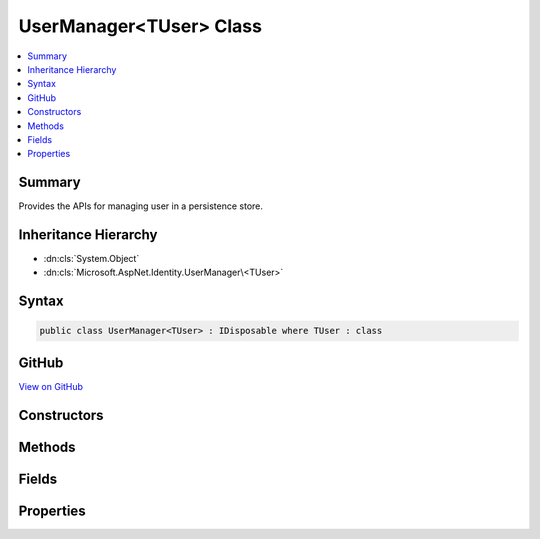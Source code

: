 

UserManager<TUser> Class
========================



.. contents:: 
   :local:



Summary
-------

Provides the APIs for managing user in a persistence store.





Inheritance Hierarchy
---------------------


* :dn:cls:`System.Object`
* :dn:cls:`Microsoft.AspNet.Identity.UserManager\<TUser>`








Syntax
------

.. code-block:: csharp

   public class UserManager<TUser> : IDisposable where TUser : class





GitHub
------

`View on GitHub <https://github.com/aspnet/apidocs/blob/master/aspnet/identity/src/Microsoft.AspNet.Identity/UserManager.cs>`_





.. dn:class:: Microsoft.AspNet.Identity.UserManager<TUser>

Constructors
------------

.. dn:class:: Microsoft.AspNet.Identity.UserManager<TUser>
    :noindex:
    :hidden:

    
    .. dn:constructor:: Microsoft.AspNet.Identity.UserManager<TUser>.UserManager(Microsoft.AspNet.Identity.IUserStore<TUser>, Microsoft.Extensions.OptionsModel.IOptions<Microsoft.AspNet.Identity.IdentityOptions>, Microsoft.AspNet.Identity.IPasswordHasher<TUser>, System.Collections.Generic.IEnumerable<Microsoft.AspNet.Identity.IUserValidator<TUser>>, System.Collections.Generic.IEnumerable<Microsoft.AspNet.Identity.IPasswordValidator<TUser>>, Microsoft.AspNet.Identity.ILookupNormalizer, Microsoft.AspNet.Identity.IdentityErrorDescriber, System.IServiceProvider, Microsoft.Extensions.Logging.ILogger<Microsoft.AspNet.Identity.UserManager<TUser>>, Microsoft.AspNet.Http.IHttpContextAccessor)
    
        
    
        Constructs a new instance of :any:`Microsoft.AspNet.Identity.UserManager\`1`\.
    
        
        
        
        :param store: The persistence store the manager will operate over.
        
        :type store: Microsoft.AspNet.Identity.IUserStore{{TUser}}
        
        
        :param optionsAccessor: The accessor used to access the .
        
        :type optionsAccessor: Microsoft.Extensions.OptionsModel.IOptions{Microsoft.AspNet.Identity.IdentityOptions}
        
        
        :param passwordHasher: The password hashing implementation to use when saving passwords.
        
        :type passwordHasher: Microsoft.AspNet.Identity.IPasswordHasher{{TUser}}
        
        
        :param userValidators: A collection of  to validate users against.
        
        :type userValidators: System.Collections.Generic.IEnumerable{Microsoft.AspNet.Identity.IUserValidator{{TUser}}}
        
        
        :param passwordValidators: A collection of  to validate passwords against.
        
        :type passwordValidators: System.Collections.Generic.IEnumerable{Microsoft.AspNet.Identity.IPasswordValidator{{TUser}}}
        
        
        :param keyNormalizer: The  to use when generating index keys for users.
        
        :type keyNormalizer: Microsoft.AspNet.Identity.ILookupNormalizer
        
        
        :param errors: The  used to provider error messages.
        
        :type errors: Microsoft.AspNet.Identity.IdentityErrorDescriber
        
        
        :type services: System.IServiceProvider
        
        
        :param logger: The logger used to log messages, warnings and errors.
        
        :type logger: Microsoft.Extensions.Logging.ILogger{Microsoft.AspNet.Identity.UserManager`1}
        
        
        :param contextAccessor: The accessor used to access the .
        
        :type contextAccessor: Microsoft.AspNet.Http.IHttpContextAccessor
    
        
        .. code-block:: csharp
    
           public UserManager(IUserStore<TUser> store, IOptions<IdentityOptions> optionsAccessor, IPasswordHasher<TUser> passwordHasher, IEnumerable<IUserValidator<TUser>> userValidators, IEnumerable<IPasswordValidator<TUser>> passwordValidators, ILookupNormalizer keyNormalizer, IdentityErrorDescriber errors, IServiceProvider services, ILogger<UserManager<TUser>> logger, IHttpContextAccessor contextAccessor)
    

Methods
-------

.. dn:class:: Microsoft.AspNet.Identity.UserManager<TUser>
    :noindex:
    :hidden:

    
    .. dn:method:: Microsoft.AspNet.Identity.UserManager<TUser>.AccessFailedAsync(TUser)
    
        
    
        Increments the access failed count for the user as an asynchronous operation.
        If the failed access account is greater than or equal to the configured maximum number of attempts,
        the user will be locked out for the configured lockout time span.
    
        
        
        
        :param user: The user whose failed access count to increment.
        
        :type user: {TUser}
        :rtype: System.Threading.Tasks.Task{Microsoft.AspNet.Identity.IdentityResult}
        :return: The <see cref="T:System.Threading.Tasks.Task" /> that represents the asynchronous operation, containing the <see cref="T:Microsoft.AspNet.Identity.IdentityResult" /> of the operation.
    
        
        .. code-block:: csharp
    
           public virtual Task<IdentityResult> AccessFailedAsync(TUser user)
    
    .. dn:method:: Microsoft.AspNet.Identity.UserManager<TUser>.AddClaimAsync(TUser, System.Security.Claims.Claim)
    
        
    
        Adds the specified ``claim`` to the ``user``.
    
        
        
        
        :param user: The user to add the claim to.
        
        :type user: {TUser}
        
        
        :param claim: The claim to add.
        
        :type claim: System.Security.Claims.Claim
        :rtype: System.Threading.Tasks.Task{Microsoft.AspNet.Identity.IdentityResult}
        :return: The <see cref="T:System.Threading.Tasks.Task" /> that represents the asynchronous operation, containing the <see cref="T:Microsoft.AspNet.Identity.IdentityResult" />
            of the operation.
    
        
        .. code-block:: csharp
    
           public virtual Task<IdentityResult> AddClaimAsync(TUser user, Claim claim)
    
    .. dn:method:: Microsoft.AspNet.Identity.UserManager<TUser>.AddClaimsAsync(TUser, System.Collections.Generic.IEnumerable<System.Security.Claims.Claim>)
    
        
    
        Adds the specified ``claims`` to the ``user``.
    
        
        
        
        :param user: The user to add the claim to.
        
        :type user: {TUser}
        
        
        :param claims: The claims to add.
        
        :type claims: System.Collections.Generic.IEnumerable{System.Security.Claims.Claim}
        :rtype: System.Threading.Tasks.Task{Microsoft.AspNet.Identity.IdentityResult}
        :return: The <see cref="T:System.Threading.Tasks.Task" /> that represents the asynchronous operation, containing the <see cref="T:Microsoft.AspNet.Identity.IdentityResult" />
            of the operation.
    
        
        .. code-block:: csharp
    
           public virtual Task<IdentityResult> AddClaimsAsync(TUser user, IEnumerable<Claim> claims)
    
    .. dn:method:: Microsoft.AspNet.Identity.UserManager<TUser>.AddLoginAsync(TUser, Microsoft.AspNet.Identity.UserLoginInfo)
    
        
    
        Adds an external :any:`Microsoft.AspNet.Identity.UserLoginInfo` to the specified ``user``.
    
        
        
        
        :param user: The user to add the login to.
        
        :type user: {TUser}
        
        
        :param login: The external  to add to the specified .
        
        :type login: Microsoft.AspNet.Identity.UserLoginInfo
        :rtype: System.Threading.Tasks.Task{Microsoft.AspNet.Identity.IdentityResult}
        :return: The <see cref="T:System.Threading.Tasks.Task" /> that represents the asynchronous operation, containing the <see cref="T:Microsoft.AspNet.Identity.IdentityResult" />
            of the operation.
    
        
        .. code-block:: csharp
    
           public virtual Task<IdentityResult> AddLoginAsync(TUser user, UserLoginInfo login)
    
    .. dn:method:: Microsoft.AspNet.Identity.UserManager<TUser>.AddPasswordAsync(TUser, System.String)
    
        
    
        Adds the ``password`` to the specified ``user`` only if the user
        does not already have a password.
    
        
        
        
        :param user: The user whose password should be set.
        
        :type user: {TUser}
        
        
        :param password: The password to set.
        
        :type password: System.String
        :rtype: System.Threading.Tasks.Task{Microsoft.AspNet.Identity.IdentityResult}
        :return: The <see cref="T:System.Threading.Tasks.Task" /> that represents the asynchronous operation, containing the <see cref="T:Microsoft.AspNet.Identity.IdentityResult" />
            of the operation.
    
        
        .. code-block:: csharp
    
           public virtual Task<IdentityResult> AddPasswordAsync(TUser user, string password)
    
    .. dn:method:: Microsoft.AspNet.Identity.UserManager<TUser>.AddToRoleAsync(TUser, System.String)
    
        
    
        Add the specified ``user`` to the named role.
    
        
        
        
        :param user: The user to add to the named role.
        
        :type user: {TUser}
        
        
        :type role: System.String
        :rtype: System.Threading.Tasks.Task{Microsoft.AspNet.Identity.IdentityResult}
        :return: The <see cref="T:System.Threading.Tasks.Task" /> that represents the asynchronous operation, containing the <see cref="T:Microsoft.AspNet.Identity.IdentityResult" />
            of the operation.
    
        
        .. code-block:: csharp
    
           public virtual Task<IdentityResult> AddToRoleAsync(TUser user, string role)
    
    .. dn:method:: Microsoft.AspNet.Identity.UserManager<TUser>.AddToRolesAsync(TUser, System.Collections.Generic.IEnumerable<System.String>)
    
        
    
        Add the specified ``user`` to the named roles.
    
        
        
        
        :param user: The user to add to the named roles.
        
        :type user: {TUser}
        
        
        :type roles: System.Collections.Generic.IEnumerable{System.String}
        :rtype: System.Threading.Tasks.Task{Microsoft.AspNet.Identity.IdentityResult}
        :return: The <see cref="T:System.Threading.Tasks.Task" /> that represents the asynchronous operation, containing the <see cref="T:Microsoft.AspNet.Identity.IdentityResult" />
            of the operation.
    
        
        .. code-block:: csharp
    
           public virtual Task<IdentityResult> AddToRolesAsync(TUser user, IEnumerable<string> roles)
    
    .. dn:method:: Microsoft.AspNet.Identity.UserManager<TUser>.ChangeEmailAsync(TUser, System.String, System.String)
    
        
    
        Updates a users emails if the specified email change ``token`` is valid for the user.
    
        
        
        
        :param user: The user whose email should be updated.
        
        :type user: {TUser}
        
        
        :param newEmail: The new email address.
        
        :type newEmail: System.String
        
        
        :param token: The change email token to be verified.
        
        :type token: System.String
        :rtype: System.Threading.Tasks.Task{Microsoft.AspNet.Identity.IdentityResult}
        :return: The <see cref="T:System.Threading.Tasks.Task" /> that represents the asynchronous operation, containing the <see cref="T:Microsoft.AspNet.Identity.IdentityResult" />
            of the operation.
    
        
        .. code-block:: csharp
    
           public virtual Task<IdentityResult> ChangeEmailAsync(TUser user, string newEmail, string token)
    
    .. dn:method:: Microsoft.AspNet.Identity.UserManager<TUser>.ChangePasswordAsync(TUser, System.String, System.String)
    
        
    
        Changes a user's password after confirming the specified ``currentPassword`` is correct,
        as an asynchronous operation.
    
        
        
        
        :param user: The user whose password should be set.
        
        :type user: {TUser}
        
        
        :param currentPassword: The current password to validate before changing.
        
        :type currentPassword: System.String
        
        
        :param newPassword: The new password to set for the specified .
        
        :type newPassword: System.String
        :rtype: System.Threading.Tasks.Task{Microsoft.AspNet.Identity.IdentityResult}
        :return: The <see cref="T:System.Threading.Tasks.Task" /> that represents the asynchronous operation, containing the <see cref="T:Microsoft.AspNet.Identity.IdentityResult" />
            of the operation.
    
        
        .. code-block:: csharp
    
           public virtual Task<IdentityResult> ChangePasswordAsync(TUser user, string currentPassword, string newPassword)
    
    .. dn:method:: Microsoft.AspNet.Identity.UserManager<TUser>.ChangePhoneNumberAsync(TUser, System.String, System.String)
    
        
    
        Sets the phone number for the specified ``user`` if the specified
        change ``token`` is valid.
    
        
        
        
        :param user: The user whose phone number to set.
        
        :type user: {TUser}
        
        
        :param phoneNumber: The phone number to set.
        
        :type phoneNumber: System.String
        
        
        :param token: The phone number confirmation token to validate.
        
        :type token: System.String
        :rtype: System.Threading.Tasks.Task{Microsoft.AspNet.Identity.IdentityResult}
        :return: The <see cref="T:System.Threading.Tasks.Task" /> that represents the asynchronous operation, containing the <see cref="T:Microsoft.AspNet.Identity.IdentityResult" />
            of the operation.
    
        
        .. code-block:: csharp
    
           public virtual Task<IdentityResult> ChangePhoneNumberAsync(TUser user, string phoneNumber, string token)
    
    .. dn:method:: Microsoft.AspNet.Identity.UserManager<TUser>.CheckPasswordAsync(TUser, System.String)
    
        
    
        Returns a flag indicating whether the given ``password`` is valid for the
        specified ``user``.
    
        
        
        
        :param user: The user whose password should be validated.
        
        :type user: {TUser}
        
        
        :param password: The password to validate
        
        :type password: System.String
        :rtype: System.Threading.Tasks.Task{System.Boolean}
        :return: The <see cref="T:System.Threading.Tasks.Task" /> that represents the asynchronous operation, containing true if
            the specified <paramref name="password" /> matches the one store for the <paramref name="user" />,
            otherwise false.
    
        
        .. code-block:: csharp
    
           public virtual Task<bool> CheckPasswordAsync(TUser user, string password)
    
    .. dn:method:: Microsoft.AspNet.Identity.UserManager<TUser>.ConfirmEmailAsync(TUser, System.String)
    
        
    
        Validates that an email confirmation token matches the specified ``user``.
    
        
        
        
        :param user: The user to validate the token against.
        
        :type user: {TUser}
        
        
        :param token: The email confirmation token to validate.
        
        :type token: System.String
        :rtype: System.Threading.Tasks.Task{Microsoft.AspNet.Identity.IdentityResult}
        :return: The <see cref="T:System.Threading.Tasks.Task" /> that represents the asynchronous operation, containing the <see cref="T:Microsoft.AspNet.Identity.IdentityResult" />
            of the operation.
    
        
        .. code-block:: csharp
    
           public virtual Task<IdentityResult> ConfirmEmailAsync(TUser user, string token)
    
    .. dn:method:: Microsoft.AspNet.Identity.UserManager<TUser>.CreateAsync(TUser)
    
        
    
        Creates the specified ``user`` in the backing store with no password,
        as an asynchronous operation.
    
        
        
        
        :param user: The user to create.
        
        :type user: {TUser}
        :rtype: System.Threading.Tasks.Task{Microsoft.AspNet.Identity.IdentityResult}
        :return: The <see cref="T:System.Threading.Tasks.Task" /> that represents the asynchronous operation, containing the <see cref="T:Microsoft.AspNet.Identity.IdentityResult" />
            of the operation.
    
        
        .. code-block:: csharp
    
           public virtual Task<IdentityResult> CreateAsync(TUser user)
    
    .. dn:method:: Microsoft.AspNet.Identity.UserManager<TUser>.CreateAsync(TUser, System.String)
    
        
    
        Creates the specified ``user`` in the backing store with given password,
        as an asynchronous operation.
    
        
        
        
        :param user: The user to create.
        
        :type user: {TUser}
        
        
        :param password: The password for the user to hash and store.
        
        :type password: System.String
        :rtype: System.Threading.Tasks.Task{Microsoft.AspNet.Identity.IdentityResult}
        :return: The <see cref="T:System.Threading.Tasks.Task" /> that represents the asynchronous operation, containing the <see cref="T:Microsoft.AspNet.Identity.IdentityResult" />
            of the operation.
    
        
        .. code-block:: csharp
    
           public virtual Task<IdentityResult> CreateAsync(TUser user, string password)
    
    .. dn:method:: Microsoft.AspNet.Identity.UserManager<TUser>.DeleteAsync(TUser)
    
        
    
        Deletes the specified ``user`` from the backing store.
    
        
        
        
        :param user: The user to delete.
        
        :type user: {TUser}
        :rtype: System.Threading.Tasks.Task{Microsoft.AspNet.Identity.IdentityResult}
        :return: The <see cref="T:System.Threading.Tasks.Task" /> that represents the asynchronous operation, containing the <see cref="T:Microsoft.AspNet.Identity.IdentityResult" />
            of the operation.
    
        
        .. code-block:: csharp
    
           public virtual Task<IdentityResult> DeleteAsync(TUser user)
    
    .. dn:method:: Microsoft.AspNet.Identity.UserManager<TUser>.Dispose()
    
        
    
        Releases all resources used by the user manager.
    
        
    
        
        .. code-block:: csharp
    
           public void Dispose()
    
    .. dn:method:: Microsoft.AspNet.Identity.UserManager<TUser>.Dispose(System.Boolean)
    
        
    
        Releases the unmanaged resources used by the role manager and optionally releases the managed resources.
    
        
        
        
        :param disposing: true to release both managed and unmanaged resources; false to release only unmanaged resources.
        
        :type disposing: System.Boolean
    
        
        .. code-block:: csharp
    
           protected virtual void Dispose(bool disposing)
    
    .. dn:method:: Microsoft.AspNet.Identity.UserManager<TUser>.FindByEmailAsync(System.String)
    
        
    
        Gets the user, if any, associated with the specified, normalized email address.
    
        
        
        
        :type email: System.String
        :rtype: System.Threading.Tasks.Task{{TUser}}
        :return: The task object containing the results of the asynchronous lookup operation, the user if any associated with the specified normalized email address.
    
        
        .. code-block:: csharp
    
           public virtual Task<TUser> FindByEmailAsync(string email)
    
    .. dn:method:: Microsoft.AspNet.Identity.UserManager<TUser>.FindByIdAsync(System.String)
    
        
    
        Finds and returns a user, if any, who has the specified ``userId``.
    
        
        
        
        :param userId: The user ID to search for.
        
        :type userId: System.String
        :rtype: System.Threading.Tasks.Task{{TUser}}
        :return: The <see cref="T:System.Threading.Tasks.Task" /> that represents the asynchronous operation, containing the user matching the specified <paramref name="userID" /> if it exists.
    
        
        .. code-block:: csharp
    
           public virtual Task<TUser> FindByIdAsync(string userId)
    
    .. dn:method:: Microsoft.AspNet.Identity.UserManager<TUser>.FindByLoginAsync(System.String, System.String)
    
        
    
        Retrieves the user associated with the specified external login provider and login provider key..
    
        
        
        
        :param loginProvider: The login provider who provided the .
        
        :type loginProvider: System.String
        
        
        :param providerKey: The key provided by the  to identify a user.
        
        :type providerKey: System.String
        :rtype: System.Threading.Tasks.Task{{TUser}}
        :return: The <see cref="T:System.Threading.Tasks.Task" /> for the asynchronous operation, containing the user, if any which matched the specified login provider and key.
    
        
        .. code-block:: csharp
    
           public virtual Task<TUser> FindByLoginAsync(string loginProvider, string providerKey)
    
    .. dn:method:: Microsoft.AspNet.Identity.UserManager<TUser>.FindByNameAsync(System.String)
    
        
    
        Finds and returns a user, if any, who has the specified normalized user name.
    
        
        
        
        :type userName: System.String
        :rtype: System.Threading.Tasks.Task{{TUser}}
        :return: The <see cref="T:System.Threading.Tasks.Task" /> that represents the asynchronous operation, containing the user matching the specified <paramref name="userID" /> if it exists.
    
        
        .. code-block:: csharp
    
           public virtual Task<TUser> FindByNameAsync(string userName)
    
    .. dn:method:: Microsoft.AspNet.Identity.UserManager<TUser>.GenerateChangeEmailTokenAsync(TUser, System.String)
    
        
    
        Generates an email change token for the specified user.
    
        
        
        
        :param user: The user to generate an email change token for.
        
        :type user: {TUser}
        
        
        :type newEmail: System.String
        :rtype: System.Threading.Tasks.Task{System.String}
        :return: The <see cref="T:System.Threading.Tasks.Task" /> that represents the asynchronous operation, an email change token.
    
        
        .. code-block:: csharp
    
           public virtual Task<string> GenerateChangeEmailTokenAsync(TUser user, string newEmail)
    
    .. dn:method:: Microsoft.AspNet.Identity.UserManager<TUser>.GenerateChangePhoneNumberTokenAsync(TUser, System.String)
    
        
    
        Generates a telephone number change token for the specified user.
    
        
        
        
        :param user: The user to generate a telephone number token for.
        
        :type user: {TUser}
        
        
        :param phoneNumber: The new phone number the validation token should be sent to.
        
        :type phoneNumber: System.String
        :rtype: System.Threading.Tasks.Task{System.String}
        :return: The <see cref="T:System.Threading.Tasks.Task" /> that represents the asynchronous operation, containing the telephone change number token.
    
        
        .. code-block:: csharp
    
           public virtual Task<string> GenerateChangePhoneNumberTokenAsync(TUser user, string phoneNumber)
    
    .. dn:method:: Microsoft.AspNet.Identity.UserManager<TUser>.GenerateConcurrencyStampAsync(TUser)
    
        
    
        Generates a value suitable for use in concurrency tracking.
    
        
        
        
        :param user: The user to generate the stamp for.
        
        :type user: {TUser}
        :rtype: System.Threading.Tasks.Task{System.String}
        :return: The <see cref="T:System.Threading.Tasks.Task" /> that represents the asynchronous operation, containing the security
            stamp for the specified <paramref name="user" />.
    
        
        .. code-block:: csharp
    
           public virtual Task<string> GenerateConcurrencyStampAsync(TUser user)
    
    .. dn:method:: Microsoft.AspNet.Identity.UserManager<TUser>.GenerateEmailConfirmationTokenAsync(TUser)
    
        
    
        Generates an email confirmation token for the specified user.
    
        
        
        
        :param user: The user to generate an email confirmation token for.
        
        :type user: {TUser}
        :rtype: System.Threading.Tasks.Task{System.String}
        :return: The <see cref="T:System.Threading.Tasks.Task" /> that represents the asynchronous operation, an email confirmation token.
    
        
        .. code-block:: csharp
    
           public virtual Task<string> GenerateEmailConfirmationTokenAsync(TUser user)
    
    .. dn:method:: Microsoft.AspNet.Identity.UserManager<TUser>.GeneratePasswordResetTokenAsync(TUser)
    
        
    
        Generates a password reset token for the specified ``user``, using
        the configured password reset token provider.
    
        
        
        
        :param user: The user to generate a password reset token for.
        
        :type user: {TUser}
        :rtype: System.Threading.Tasks.Task{System.String}
        :return: The <see cref="T:System.Threading.Tasks.Task" /> that represents the asynchronous operation,
            containing a password reset token for the specified <paramref name="user" />.
    
        
        .. code-block:: csharp
    
           public virtual Task<string> GeneratePasswordResetTokenAsync(TUser user)
    
    .. dn:method:: Microsoft.AspNet.Identity.UserManager<TUser>.GenerateTwoFactorTokenAsync(TUser, System.String)
    
        
    
        Gets a two factor authentication token for the specified ``user``.
    
        
        
        
        :param user: The user the token is for.
        
        :type user: {TUser}
        
        
        :param tokenProvider: The provider which will generate the token.
        
        :type tokenProvider: System.String
        :rtype: System.Threading.Tasks.Task{System.String}
        :return: The <see cref="T:System.Threading.Tasks.Task" /> that represents result of the asynchronous operation, a two factor authentication token
            for the user.
    
        
        .. code-block:: csharp
    
           public virtual Task<string> GenerateTwoFactorTokenAsync(TUser user, string tokenProvider)
    
    .. dn:method:: Microsoft.AspNet.Identity.UserManager<TUser>.GenerateUserTokenAsync(TUser, System.String, System.String)
    
        
    
        Generates a token for the given ``user`` and ``purpose``.
    
        
        
        
        :param user: The user the token will be for.
        
        :type user: {TUser}
        
        
        :param tokenProvider: The provider which will generate the token.
        
        :type tokenProvider: System.String
        
        
        :param purpose: The purpose the token will be for.
        
        :type purpose: System.String
        :rtype: System.Threading.Tasks.Task{System.String}
        :return: The <see cref="T:System.Threading.Tasks.Task" /> that represents result of the asynchronous operation, a token for
            the given user and purpose.
    
        
        .. code-block:: csharp
    
           public virtual Task<string> GenerateUserTokenAsync(TUser user, string tokenProvider, string purpose)
    
    .. dn:method:: Microsoft.AspNet.Identity.UserManager<TUser>.GetAccessFailedCountAsync(TUser)
    
        
    
        Retrieves the current number of failed accesses for the given ``user``.
    
        
        
        
        :param user: The user whose access failed count should be retrieved for.
        
        :type user: {TUser}
        :rtype: System.Threading.Tasks.Task{System.Int32}
        :return: The <see cref="T:System.Threading.Tasks.Task" /> that contains the result the asynchronous operation, the current failed access count
            for the user..
    
        
        .. code-block:: csharp
    
           public virtual Task<int> GetAccessFailedCountAsync(TUser user)
    
    .. dn:method:: Microsoft.AspNet.Identity.UserManager<TUser>.GetChangeEmailTokenPurpose(System.String)
    
        
    
        Generates the token purpose used to change email
    
        
        
        
        :type newEmail: System.String
        :rtype: System.String
    
        
        .. code-block:: csharp
    
           protected static string GetChangeEmailTokenPurpose(string newEmail)
    
    .. dn:method:: Microsoft.AspNet.Identity.UserManager<TUser>.GetClaimsAsync(TUser)
    
        
    
        Gets a list of :any:`System.Security.Claims.Claim`\s to be belonging to the specified ``user`` as an asynchronous operation.
    
        
        
        
        :param user: The role whose claims to retrieve.
        
        :type user: {TUser}
        :rtype: System.Threading.Tasks.Task{System.Collections.Generic.IList{System.Security.Claims.Claim}}
        :return: A <see cref="T:System.Threading.Tasks.Task`1" /> that represents the result of the asynchronous query, a list of <see cref="T:System.Security.Claims.Claim" />s.
    
        
        .. code-block:: csharp
    
           public virtual Task<IList<Claim>> GetClaimsAsync(TUser user)
    
    .. dn:method:: Microsoft.AspNet.Identity.UserManager<TUser>.GetEmailAsync(TUser)
    
        
    
        Gets the email address for the specified ``user``.
    
        
        
        
        :param user: The user whose email should be returned.
        
        :type user: {TUser}
        :rtype: System.Threading.Tasks.Task{System.String}
        :return: The task object containing the results of the asynchronous operation, the email address for the specified <paramref name="user" />.
    
        
        .. code-block:: csharp
    
           public virtual Task<string> GetEmailAsync(TUser user)
    
    .. dn:method:: Microsoft.AspNet.Identity.UserManager<TUser>.GetLockoutEnabledAsync(TUser)
    
        
    
        Retrieves a flag indicating whether user lockout can enabled for the specified user.
    
        
        
        
        :param user: The user whose ability to be locked out should be returned.
        
        :type user: {TUser}
        :rtype: System.Threading.Tasks.Task{System.Boolean}
        :return: The <see cref="T:System.Threading.Tasks.Task" /> that represents the asynchronous operation, true if a user can be locked out, otherwise false.
    
        
        .. code-block:: csharp
    
           public virtual Task<bool> GetLockoutEnabledAsync(TUser user)
    
    .. dn:method:: Microsoft.AspNet.Identity.UserManager<TUser>.GetLockoutEndDateAsync(TUser)
    
        
    
        Gets the last :any:`System.DateTimeOffset` a user's last lockout expired, if any.
        Any time in the past should be indicates a user is not locked out.
    
        
        
        
        :param user: The user whose lockout date should be retrieved.
        
        :type user: {TUser}
        :rtype: System.Threading.Tasks.Task{System.Nullable{System.DateTimeOffset}}
        :return: A <see cref="T:System.Threading.Tasks.Task`1" /> that represents the lookup, a <see cref="T:System.DateTimeOffset" /> containing the last time a user's lockout expired, if any.
    
        
        .. code-block:: csharp
    
           public virtual Task<DateTimeOffset? > GetLockoutEndDateAsync(TUser user)
    
    .. dn:method:: Microsoft.AspNet.Identity.UserManager<TUser>.GetLoginsAsync(TUser)
    
        
    
        Retrieves the associated logins for the specified <param ref="user" />.
    
        
        
        
        :param user: The user whose associated logins to retrieve.
        
        :type user: {TUser}
        :rtype: System.Threading.Tasks.Task{System.Collections.Generic.IList{Microsoft.AspNet.Identity.UserLoginInfo}}
        :return: The <see cref="T:System.Threading.Tasks.Task" /> for the asynchronous operation, containing a list of <see cref="T:Microsoft.AspNet.Identity.UserLoginInfo" /> for the specified <paramref name="user" />, if any.
    
        
        .. code-block:: csharp
    
           public virtual Task<IList<UserLoginInfo>> GetLoginsAsync(TUser user)
    
    .. dn:method:: Microsoft.AspNet.Identity.UserManager<TUser>.GetPhoneNumberAsync(TUser)
    
        
    
        Gets the telephone number, if any, for the specified ``user``.
    
        
        
        
        :param user: The user whose telephone number should be retrieved.
        
        :type user: {TUser}
        :rtype: System.Threading.Tasks.Task{System.String}
        :return: The <see cref="T:System.Threading.Tasks.Task" /> that represents the asynchronous operation, containing the user's telephone number, if any.
    
        
        .. code-block:: csharp
    
           public virtual Task<string> GetPhoneNumberAsync(TUser user)
    
    .. dn:method:: Microsoft.AspNet.Identity.UserManager<TUser>.GetRolesAsync(TUser)
    
        
    
        Gets a list of role names the specified ``user`` belongs to.
    
        
        
        
        :param user: The user whose role names to retrieve.
        
        :type user: {TUser}
        :rtype: System.Threading.Tasks.Task{System.Collections.Generic.IList{System.String}}
        :return: The <see cref="T:System.Threading.Tasks.Task" /> that represents the asynchronous operation, containing a list of role names.
    
        
        .. code-block:: csharp
    
           public virtual Task<IList<string>> GetRolesAsync(TUser user)
    
    .. dn:method:: Microsoft.AspNet.Identity.UserManager<TUser>.GetSecurityStampAsync(TUser)
    
        
    
        Get the security stamp for the specified ``user``.
    
        
        
        
        :param user: The user whose security stamp should be set.
        
        :type user: {TUser}
        :rtype: System.Threading.Tasks.Task{System.String}
        :return: The <see cref="T:System.Threading.Tasks.Task" /> that represents the asynchronous operation, containing the security stamp for the specified <paramref name="user" />.
    
        
        .. code-block:: csharp
    
           public virtual Task<string> GetSecurityStampAsync(TUser user)
    
    .. dn:method:: Microsoft.AspNet.Identity.UserManager<TUser>.GetTwoFactorEnabledAsync(TUser)
    
        
    
        Returns a flag indicating whether the specified ``user`` has two factor authentication enabled or not,
        as an asynchronous operation.
    
        
        
        
        :param user: The user whose two factor authentication enabled status should be retrieved.
        
        :type user: {TUser}
        :rtype: System.Threading.Tasks.Task{System.Boolean}
        :return: The <see cref="T:System.Threading.Tasks.Task" /> that represents the asynchronous operation, true if the specified <paramref name="user " />
            has two factor authentication enabled, otherwise false.
    
        
        .. code-block:: csharp
    
           public virtual Task<bool> GetTwoFactorEnabledAsync(TUser user)
    
    .. dn:method:: Microsoft.AspNet.Identity.UserManager<TUser>.GetUserIdAsync(TUser)
    
        
    
        Gets the user identifier for the specified ``user``.
    
        
        
        
        :param user: The user whose identifier should be retrieved.
        
        :type user: {TUser}
        :rtype: System.Threading.Tasks.Task{System.String}
        :return: The <see cref="T:System.Threading.Tasks.Task" /> that represents the asynchronous operation, containing the identifier for the specified <paramref name="user" />.
    
        
        .. code-block:: csharp
    
           public virtual Task<string> GetUserIdAsync(TUser user)
    
    .. dn:method:: Microsoft.AspNet.Identity.UserManager<TUser>.GetUserNameAsync(TUser)
    
        
    
        Gets the user name for the specified ``user``.
    
        
        
        
        :param user: The user whose name should be retrieved.
        
        :type user: {TUser}
        :rtype: System.Threading.Tasks.Task{System.String}
        :return: The <see cref="T:System.Threading.Tasks.Task" /> that represents the asynchronous operation, containing the name for the specified <paramref name="user" />.
    
        
        .. code-block:: csharp
    
           public virtual Task<string> GetUserNameAsync(TUser user)
    
    .. dn:method:: Microsoft.AspNet.Identity.UserManager<TUser>.GetUsersForClaimAsync(System.Security.Claims.Claim)
    
        
        
        
        :type claim: System.Security.Claims.Claim
        :rtype: System.Threading.Tasks.Task{System.Collections.Generic.IList{{TUser}}}
    
        
        .. code-block:: csharp
    
           public virtual Task<IList<TUser>> GetUsersForClaimAsync(Claim claim)
    
    .. dn:method:: Microsoft.AspNet.Identity.UserManager<TUser>.GetUsersInRoleAsync(System.String)
    
        
    
        Returns a list of users from the user store who have the specified :any:`System.Security.Claims.Claim`\.
    
        
        
        
        :type roleName: System.String
        :rtype: System.Threading.Tasks.Task{System.Collections.Generic.IList{{TUser}}}
        :return: A <see cref="T:System.Threading.Tasks.Task`1" /> that represents the result of the asynchronous query, a list of <typeparamref name="TUser" />s who
            have the specified claim.
    
        
        .. code-block:: csharp
    
           public virtual Task<IList<TUser>> GetUsersInRoleAsync(string roleName)
    
    .. dn:method:: Microsoft.AspNet.Identity.UserManager<TUser>.GetValidTwoFactorProvidersAsync(TUser)
    
        
    
        Gets a list of valid two factor token providers for the specified ``user``,
        as an asynchronous operation.
    
        
        
        
        :param user: The user the whose two factor authentication providers will be returned.
        
        :type user: {TUser}
        :rtype: System.Threading.Tasks.Task{System.Collections.Generic.IList{System.String}}
        :return: The <see cref="T:System.Threading.Tasks.Task" /> that represents result of the asynchronous operation, a list of two
            factor authentication providers for the specified user.
    
        
        .. code-block:: csharp
    
           public virtual Task<IList<string>> GetValidTwoFactorProvidersAsync(TUser user)
    
    .. dn:method:: Microsoft.AspNet.Identity.UserManager<TUser>.HasPasswordAsync(TUser)
    
        
    
        Gets a flag indicating whether the specified ``user`` has a password.
    
        
        
        
        :param user: The user to return a flag for, indicating whether they have a password or not.
        
        :type user: {TUser}
        :rtype: System.Threading.Tasks.Task{System.Boolean}
        :return: The <see cref="T:System.Threading.Tasks.Task" /> that represents the asynchronous operation, returning true if the specified <paramref name="user" /> has a password
            otherwise false.
    
        
        .. code-block:: csharp
    
           public virtual Task<bool> HasPasswordAsync(TUser user)
    
    .. dn:method:: Microsoft.AspNet.Identity.UserManager<TUser>.IsEmailConfirmedAsync(TUser)
    
        
    
        Gets a flag indicating whether the email address for the specified ``user`` has been verified, true if the email address is verified otherwise
        false.
    
        
        
        
        :param user: The user whose email confirmation status should be returned.
        
        :type user: {TUser}
        :rtype: System.Threading.Tasks.Task{System.Boolean}
        :return: The task object containing the results of the asynchronous operation, a flag indicating whether the email address for the specified <paramref name="user" />
            has been confirmed or not.
    
        
        .. code-block:: csharp
    
           public virtual Task<bool> IsEmailConfirmedAsync(TUser user)
    
    .. dn:method:: Microsoft.AspNet.Identity.UserManager<TUser>.IsInRoleAsync(TUser, System.String)
    
        
    
        Returns a flag indicating whether the specified ``user`` is a member of the give named role.
    
        
        
        
        :param user: The user whose role membership should be checked.
        
        :type user: {TUser}
        
        
        :param role: The name of the role to be checked.
        
        :type role: System.String
        :rtype: System.Threading.Tasks.Task{System.Boolean}
        :return: The <see cref="T:System.Threading.Tasks.Task" /> that represents the asynchronous operation, containing a flag indicating whether the specified <see cref="!:user" /> is
            a member of the named role.
    
        
        .. code-block:: csharp
    
           public virtual Task<bool> IsInRoleAsync(TUser user, string role)
    
    .. dn:method:: Microsoft.AspNet.Identity.UserManager<TUser>.IsLockedOutAsync(TUser)
    
        
    
        Returns a flag indicating whether the specified ``user`` his locked out,
        as an asynchronous operation.
    
        
        
        
        :param user: The user whose locked out status should be retrieved.
        
        :type user: {TUser}
        :rtype: System.Threading.Tasks.Task{System.Boolean}
        :return: The <see cref="T:System.Threading.Tasks.Task" /> that represents the asynchronous operation, true if the specified <paramref name="user " />
            is locked out, otherwise false.
    
        
        .. code-block:: csharp
    
           public virtual Task<bool> IsLockedOutAsync(TUser user)
    
    .. dn:method:: Microsoft.AspNet.Identity.UserManager<TUser>.IsPhoneNumberConfirmedAsync(TUser)
    
        
    
        Gets a flag indicating whether the specified ``user``'s telephone number has been confirmed.
    
        
        
        
        :param user: The user to return a flag for, indicating whether their telephone number is confirmed.
        
        :type user: {TUser}
        :rtype: System.Threading.Tasks.Task{System.Boolean}
        :return: The <see cref="T:System.Threading.Tasks.Task" /> that represents the asynchronous operation, returning true if the specified <paramref name="user" /> has a confirmed
            telephone number otherwise false.
    
        
        .. code-block:: csharp
    
           public virtual Task<bool> IsPhoneNumberConfirmedAsync(TUser user)
    
    .. dn:method:: Microsoft.AspNet.Identity.UserManager<TUser>.NormalizeKey(System.String)
    
        
    
        Normalize a key (user name, email) for consistent comparisons.
    
        
        
        
        :param key: The key to normalize.
        
        :type key: System.String
        :rtype: System.String
        :return: A normalized value representing the specified <paramref name="key" />.
    
        
        .. code-block:: csharp
    
           public virtual string NormalizeKey(string key)
    
    .. dn:method:: Microsoft.AspNet.Identity.UserManager<TUser>.RegisterTokenProvider(System.String, Microsoft.AspNet.Identity.IUserTokenProvider<TUser>)
    
        
    
        Registers a token provider.
    
        
        
        
        :param providerName: The name of the provider to register.
        
        :type providerName: System.String
        
        
        :param provider: The provider to register.
        
        :type provider: Microsoft.AspNet.Identity.IUserTokenProvider{{TUser}}
    
        
        .. code-block:: csharp
    
           public virtual void RegisterTokenProvider(string providerName, IUserTokenProvider<TUser> provider)
    
    .. dn:method:: Microsoft.AspNet.Identity.UserManager<TUser>.RemoveClaimAsync(TUser, System.Security.Claims.Claim)
    
        
    
        Removes the specified ``claim`` from the given ``user``.
    
        
        
        
        :param user: The user to remove the specified  from.
        
        :type user: {TUser}
        
        
        :param claim: The  to remove.
        
        :type claim: System.Security.Claims.Claim
        :rtype: System.Threading.Tasks.Task{Microsoft.AspNet.Identity.IdentityResult}
        :return: The <see cref="T:System.Threading.Tasks.Task" /> that represents the asynchronous operation, containing the <see cref="T:Microsoft.AspNet.Identity.IdentityResult" />
            of the operation.
    
        
        .. code-block:: csharp
    
           public virtual Task<IdentityResult> RemoveClaimAsync(TUser user, Claim claim)
    
    .. dn:method:: Microsoft.AspNet.Identity.UserManager<TUser>.RemoveClaimsAsync(TUser, System.Collections.Generic.IEnumerable<System.Security.Claims.Claim>)
    
        
    
        Removes the specified ``claims`` from the given ``user``.
    
        
        
        
        :param user: The user to remove the specified  from.
        
        :type user: {TUser}
        
        
        :param claims: A collection of s to remove.
        
        :type claims: System.Collections.Generic.IEnumerable{System.Security.Claims.Claim}
        :rtype: System.Threading.Tasks.Task{Microsoft.AspNet.Identity.IdentityResult}
        :return: The <see cref="T:System.Threading.Tasks.Task" /> that represents the asynchronous operation, containing the <see cref="T:Microsoft.AspNet.Identity.IdentityResult" />
            of the operation.
    
        
        .. code-block:: csharp
    
           public virtual Task<IdentityResult> RemoveClaimsAsync(TUser user, IEnumerable<Claim> claims)
    
    .. dn:method:: Microsoft.AspNet.Identity.UserManager<TUser>.RemoveFromRoleAsync(TUser, System.String)
    
        
    
        Removes the specified ``user`` from the named role.
    
        
        
        
        :param user: The user to remove from the named role.
        
        :type user: {TUser}
        
        
        :type role: System.String
        :rtype: System.Threading.Tasks.Task{Microsoft.AspNet.Identity.IdentityResult}
        :return: The <see cref="T:System.Threading.Tasks.Task" /> that represents the asynchronous operation, containing the <see cref="T:Microsoft.AspNet.Identity.IdentityResult" />
            of the operation.
    
        
        .. code-block:: csharp
    
           public virtual Task<IdentityResult> RemoveFromRoleAsync(TUser user, string role)
    
    .. dn:method:: Microsoft.AspNet.Identity.UserManager<TUser>.RemoveFromRolesAsync(TUser, System.Collections.Generic.IEnumerable<System.String>)
    
        
    
        Removes the specified ``user`` from the named roles.
    
        
        
        
        :param user: The user to remove from the named roles.
        
        :type user: {TUser}
        
        
        :type roles: System.Collections.Generic.IEnumerable{System.String}
        :rtype: System.Threading.Tasks.Task{Microsoft.AspNet.Identity.IdentityResult}
        :return: The <see cref="T:System.Threading.Tasks.Task" /> that represents the asynchronous operation, containing the <see cref="T:Microsoft.AspNet.Identity.IdentityResult" />
            of the operation.
    
        
        .. code-block:: csharp
    
           public virtual Task<IdentityResult> RemoveFromRolesAsync(TUser user, IEnumerable<string> roles)
    
    .. dn:method:: Microsoft.AspNet.Identity.UserManager<TUser>.RemoveLoginAsync(TUser, System.String, System.String)
    
        
    
        Attempts to remove the provided external login information from the specified ``user``.
        and returns a flag indicating whether the removal succeed or not.
    
        
        
        
        :param user: The user to remove the login information from.
        
        :type user: {TUser}
        
        
        :param loginProvider: The login provide whose information should be removed.
        
        :type loginProvider: System.String
        
        
        :param providerKey: The key given by the external login provider for the specified user.
        
        :type providerKey: System.String
        :rtype: System.Threading.Tasks.Task{Microsoft.AspNet.Identity.IdentityResult}
        :return: The <see cref="T:System.Threading.Tasks.Task" /> that represents the asynchronous operation, containing the <see cref="T:Microsoft.AspNet.Identity.IdentityResult" />
            of the operation.
    
        
        .. code-block:: csharp
    
           public virtual Task<IdentityResult> RemoveLoginAsync(TUser user, string loginProvider, string providerKey)
    
    .. dn:method:: Microsoft.AspNet.Identity.UserManager<TUser>.RemovePasswordAsync(TUser, System.Threading.CancellationToken)
    
        
    
        Removes a user's password.
    
        
        
        
        :param user: The user whose password should be removed.
        
        :type user: {TUser}
        
        
        :param cancellationToken: The  used to propagate notifications that the operation should be canceled.
        
        :type cancellationToken: System.Threading.CancellationToken
        :rtype: System.Threading.Tasks.Task{Microsoft.AspNet.Identity.IdentityResult}
        :return: The <see cref="T:System.Threading.Tasks.Task" /> that represents the asynchronous operation, containing the <see cref="T:Microsoft.AspNet.Identity.IdentityResult" />
            of the operation.
    
        
        .. code-block:: csharp
    
           public virtual Task<IdentityResult> RemovePasswordAsync(TUser user, CancellationToken cancellationToken = null)
    
    .. dn:method:: Microsoft.AspNet.Identity.UserManager<TUser>.ReplaceClaimAsync(TUser, System.Security.Claims.Claim, System.Security.Claims.Claim)
    
        
    
        Replaces the given ``claim`` on the specified ``user`` with the ``newClaim``
    
        
        
        
        :param user: The user to replace the claim on.
        
        :type user: {TUser}
        
        
        :param claim: The claim to replace.
        
        :type claim: System.Security.Claims.Claim
        
        
        :param newClaim: The new claim to replace the existing  with.
        
        :type newClaim: System.Security.Claims.Claim
        :rtype: System.Threading.Tasks.Task{Microsoft.AspNet.Identity.IdentityResult}
        :return: The <see cref="T:System.Threading.Tasks.Task" /> that represents the asynchronous operation, containing the <see cref="T:Microsoft.AspNet.Identity.IdentityResult" />
            of the operation.
    
        
        .. code-block:: csharp
    
           public virtual Task<IdentityResult> ReplaceClaimAsync(TUser user, Claim claim, Claim newClaim)
    
    .. dn:method:: Microsoft.AspNet.Identity.UserManager<TUser>.ResetAccessFailedCountAsync(TUser)
    
        
    
        Resets the access failed count for the specified ``user``.
    
        
        
        
        :param user: The user whose failed access count should be reset.
        
        :type user: {TUser}
        :rtype: System.Threading.Tasks.Task{Microsoft.AspNet.Identity.IdentityResult}
        :return: The <see cref="T:System.Threading.Tasks.Task" /> that represents the asynchronous operation, containing the <see cref="T:Microsoft.AspNet.Identity.IdentityResult" /> of the operation.
    
        
        .. code-block:: csharp
    
           public virtual Task<IdentityResult> ResetAccessFailedCountAsync(TUser user)
    
    .. dn:method:: Microsoft.AspNet.Identity.UserManager<TUser>.ResetPasswordAsync(TUser, System.String, System.String)
    
        
    
        Resets the ``user``'s password to the specified ``newPassword`` after
        validating the given password reset ``token``.
    
        
        
        
        :param user: The user whose password should be reset.
        
        :type user: {TUser}
        
        
        :param token: The password reset token to verify.
        
        :type token: System.String
        
        
        :param newPassword: The new password to set if reset token verification fails.
        
        :type newPassword: System.String
        :rtype: System.Threading.Tasks.Task{Microsoft.AspNet.Identity.IdentityResult}
        :return: The <see cref="T:System.Threading.Tasks.Task" /> that represents the asynchronous operation, containing the <see cref="T:Microsoft.AspNet.Identity.IdentityResult" />
            of the operation.
    
        
        .. code-block:: csharp
    
           public virtual Task<IdentityResult> ResetPasswordAsync(TUser user, string token, string newPassword)
    
    .. dn:method:: Microsoft.AspNet.Identity.UserManager<TUser>.SetEmailAsync(TUser, System.String)
    
        
    
        Sets the ``email`` address for a ``user``.
    
        
        
        
        :param user: The user whose email should be set.
        
        :type user: {TUser}
        
        
        :param email: The email to set.
        
        :type email: System.String
        :rtype: System.Threading.Tasks.Task{Microsoft.AspNet.Identity.IdentityResult}
        :return: The <see cref="T:System.Threading.Tasks.Task" /> that represents the asynchronous operation, containing the <see cref="T:Microsoft.AspNet.Identity.IdentityResult" />
            of the operation.
    
        
        .. code-block:: csharp
    
           public virtual Task<IdentityResult> SetEmailAsync(TUser user, string email)
    
    .. dn:method:: Microsoft.AspNet.Identity.UserManager<TUser>.SetLockoutEnabledAsync(TUser, System.Boolean)
    
        
    
        Sets a flag indicating whether the specified ``user`` is locked out,
        as an asynchronous operation.
    
        
        
        
        :param user: The user whose locked out status should be set.
        
        :type user: {TUser}
        
        
        :param enabled: Flag indicating whether the user is locked out or not.
        
        :type enabled: System.Boolean
        :rtype: System.Threading.Tasks.Task{Microsoft.AspNet.Identity.IdentityResult}
        :return: The <see cref="T:System.Threading.Tasks.Task" /> that represents the asynchronous operation, the <see cref="T:Microsoft.AspNet.Identity.IdentityResult" /> of the operation
    
        
        .. code-block:: csharp
    
           public virtual Task<IdentityResult> SetLockoutEnabledAsync(TUser user, bool enabled)
    
    .. dn:method:: Microsoft.AspNet.Identity.UserManager<TUser>.SetLockoutEndDateAsync(TUser, System.Nullable<System.DateTimeOffset>)
    
        
    
        Locks out a user until the specified end date has passed. Setting a end date in the past immediately unlocks a user.
    
        
        
        
        :param user: The user whose lockout date should be set.
        
        :type user: {TUser}
        
        
        :param lockoutEnd: The  after which the 's lockout should end.
        
        :type lockoutEnd: System.Nullable{System.DateTimeOffset}
        :rtype: System.Threading.Tasks.Task{Microsoft.AspNet.Identity.IdentityResult}
        :return: The <see cref="T:System.Threading.Tasks.Task" /> that represents the asynchronous operation, containing the <see cref="T:Microsoft.AspNet.Identity.IdentityResult" /> of the operation.
    
        
        .. code-block:: csharp
    
           public virtual Task<IdentityResult> SetLockoutEndDateAsync(TUser user, DateTimeOffset? lockoutEnd)
    
    .. dn:method:: Microsoft.AspNet.Identity.UserManager<TUser>.SetPhoneNumberAsync(TUser, System.String)
    
        
    
        Sets the phone number for the specified ``user``.
    
        
        
        
        :param user: The user whose phone number to set.
        
        :type user: {TUser}
        
        
        :param phoneNumber: The phone number to set.
        
        :type phoneNumber: System.String
        :rtype: System.Threading.Tasks.Task{Microsoft.AspNet.Identity.IdentityResult}
        :return: The <see cref="T:System.Threading.Tasks.Task" /> that represents the asynchronous operation, containing the <see cref="T:Microsoft.AspNet.Identity.IdentityResult" />
            of the operation.
    
        
        .. code-block:: csharp
    
           public virtual Task<IdentityResult> SetPhoneNumberAsync(TUser user, string phoneNumber)
    
    .. dn:method:: Microsoft.AspNet.Identity.UserManager<TUser>.SetTwoFactorEnabledAsync(TUser, System.Boolean)
    
        
    
        Sets a flag indicating whether the specified ``user`` has two factor authentication enabled or not,
        as an asynchronous operation.
    
        
        
        
        :param user: The user whose two factor authentication enabled status should be set.
        
        :type user: {TUser}
        
        
        :type enabled: System.Boolean
        :rtype: System.Threading.Tasks.Task{Microsoft.AspNet.Identity.IdentityResult}
        :return: The <see cref="T:System.Threading.Tasks.Task" /> that represents the asynchronous operation, the <see cref="T:Microsoft.AspNet.Identity.IdentityResult" /> of the operation
    
        
        .. code-block:: csharp
    
           public virtual Task<IdentityResult> SetTwoFactorEnabledAsync(TUser user, bool enabled)
    
    .. dn:method:: Microsoft.AspNet.Identity.UserManager<TUser>.SetUserNameAsync(TUser, System.String)
    
        
    
        Sets the given ``userName`` for the specified ``user``.
    
        
        
        
        :param user: The user whose name should be set.
        
        :type user: {TUser}
        
        
        :param userName: The user name to set.
        
        :type userName: System.String
        :rtype: System.Threading.Tasks.Task{Microsoft.AspNet.Identity.IdentityResult}
        :return: The <see cref="T:System.Threading.Tasks.Task" /> that represents the asynchronous operation.
    
        
        .. code-block:: csharp
    
           public virtual Task<IdentityResult> SetUserNameAsync(TUser user, string userName)
    
    .. dn:method:: Microsoft.AspNet.Identity.UserManager<TUser>.UpdateAsync(TUser)
    
        
    
        Updates the specified ``user`` in the backing store.
    
        
        
        
        :param user: The user to update.
        
        :type user: {TUser}
        :rtype: System.Threading.Tasks.Task{Microsoft.AspNet.Identity.IdentityResult}
        :return: The <see cref="T:System.Threading.Tasks.Task" /> that represents the asynchronous operation, containing the <see cref="T:Microsoft.AspNet.Identity.IdentityResult" />
            of the operation.
    
        
        .. code-block:: csharp
    
           public virtual Task<IdentityResult> UpdateAsync(TUser user)
    
    .. dn:method:: Microsoft.AspNet.Identity.UserManager<TUser>.UpdateNormalizedEmailAsync(TUser)
    
        
    
        Updates the normalized email for the specified ``user``.
    
        
        
        
        :param user: The user whose email address should be normalized and updated.
        
        :type user: {TUser}
        :rtype: System.Threading.Tasks.Task
        :return: The task object representing the asynchronous operation.
    
        
        .. code-block:: csharp
    
           public virtual Task UpdateNormalizedEmailAsync(TUser user)
    
    .. dn:method:: Microsoft.AspNet.Identity.UserManager<TUser>.UpdateNormalizedUserNameAsync(TUser)
    
        
    
        Updates the normalized user name for the specified ``user``.
    
        
        
        
        :param user: The user whose user name should be normalized and updated.
        
        :type user: {TUser}
        :rtype: System.Threading.Tasks.Task
        :return: The <see cref="T:System.Threading.Tasks.Task" /> that represents the asynchronous operation.
    
        
        .. code-block:: csharp
    
           public virtual Task UpdateNormalizedUserNameAsync(TUser user)
    
    .. dn:method:: Microsoft.AspNet.Identity.UserManager<TUser>.UpdateSecurityStampAsync(TUser)
    
        
    
        Regenerates the security stamp for the specified ``user``.
    
        
        
        
        :param user: The user whose security stamp should be regenerated.
        
        :type user: {TUser}
        :rtype: System.Threading.Tasks.Task{Microsoft.AspNet.Identity.IdentityResult}
        :return: The <see cref="T:System.Threading.Tasks.Task" /> that represents the asynchronous operation, containing the <see cref="T:Microsoft.AspNet.Identity.IdentityResult" />
            of the operation.
    
        
        .. code-block:: csharp
    
           public virtual Task<IdentityResult> UpdateSecurityStampAsync(TUser user)
    
    .. dn:method:: Microsoft.AspNet.Identity.UserManager<TUser>.VerifyChangePhoneNumberTokenAsync(TUser, System.String, System.String)
    
        
    
        Returns a flag indicating whether the specified ``user``'s phone number change verification
        token is valid for the given ``phoneNumber``.
    
        
        
        
        :param user: The user to validate the token against.
        
        :type user: {TUser}
        
        
        :param token: The telephone number change token to validate.
        
        :type token: System.String
        
        
        :param phoneNumber: The telephone number the token was generated for.
        
        :type phoneNumber: System.String
        :rtype: System.Threading.Tasks.Task{System.Boolean}
        :return: The <see cref="T:System.Threading.Tasks.Task" /> that represents the asynchronous operation, returning true if the <paramref name="token" />
            is valid, otherwise false.
    
        
        .. code-block:: csharp
    
           public virtual Task<bool> VerifyChangePhoneNumberTokenAsync(TUser user, string token, string phoneNumber)
    
    .. dn:method:: Microsoft.AspNet.Identity.UserManager<TUser>.VerifyPasswordAsync(Microsoft.AspNet.Identity.IUserPasswordStore<TUser>, TUser, System.String)
    
        
    
        Returns a :any:`Microsoft.AspNet.Identity.PasswordVerificationResult` indicating the result of a password hash comparison.
    
        
        
        
        :param store: The store containing a user's password.
        
        :type store: Microsoft.AspNet.Identity.IUserPasswordStore{{TUser}}
        
        
        :param user: The user whose password should be verified.
        
        :type user: {TUser}
        
        
        :param password: The password to verify.
        
        :type password: System.String
        :rtype: System.Threading.Tasks.Task{Microsoft.AspNet.Identity.PasswordVerificationResult}
        :return: The <see cref="T:System.Threading.Tasks.Task" /> that represents the asynchronous operation, containing the <see cref="T:Microsoft.AspNet.Identity.PasswordVerificationResult" />
            of the operation.
    
        
        .. code-block:: csharp
    
           protected virtual Task<PasswordVerificationResult> VerifyPasswordAsync(IUserPasswordStore<TUser> store, TUser user, string password)
    
    .. dn:method:: Microsoft.AspNet.Identity.UserManager<TUser>.VerifyTwoFactorTokenAsync(TUser, System.String, System.String)
    
        
    
        Verifies the specified two factor authentication ``token`` against the ``user``.
    
        
        
        
        :param user: The user the token is supposed to be for.
        
        :type user: {TUser}
        
        
        :param tokenProvider: The provider which will verify the token.
        
        :type tokenProvider: System.String
        
        
        :param token: The token to verify.
        
        :type token: System.String
        :rtype: System.Threading.Tasks.Task{System.Boolean}
        :return: The <see cref="T:System.Threading.Tasks.Task" /> that represents result of the asynchronous operation, true if the token is valid,
            otherwise false.
    
        
        .. code-block:: csharp
    
           public virtual Task<bool> VerifyTwoFactorTokenAsync(TUser user, string tokenProvider, string token)
    
    .. dn:method:: Microsoft.AspNet.Identity.UserManager<TUser>.VerifyUserTokenAsync(TUser, System.String, System.String, System.String)
    
        
    
        Returns a flag indicating whether the specified ``token`` is valid for
        the given ``user`` and ``purpose``.
    
        
        
        
        :param user: The user to validate the token against.
        
        :type user: {TUser}
        
        
        :param tokenProvider: The token provider used to generate the token.
        
        :type tokenProvider: System.String
        
        
        :param purpose: The purpose the token should be generated for.
        
        :type purpose: System.String
        
        
        :param token: The token to validate
        
        :type token: System.String
        :rtype: System.Threading.Tasks.Task{System.Boolean}
        :return: The <see cref="T:System.Threading.Tasks.Task" /> that represents the asynchronous operation, returning true if the <paramref name="token" />
            is valid, otherwise false.
    
        
        .. code-block:: csharp
    
           public virtual Task<bool> VerifyUserTokenAsync(TUser user, string tokenProvider, string purpose, string token)
    

Fields
------

.. dn:class:: Microsoft.AspNet.Identity.UserManager<TUser>
    :noindex:
    :hidden:

    
    .. dn:field:: Microsoft.AspNet.Identity.UserManager<TUser>.ConfirmEmailTokenPurpose
    
        
    
        
        .. code-block:: csharp
    
           protected const string ConfirmEmailTokenPurpose
    
    .. dn:field:: Microsoft.AspNet.Identity.UserManager<TUser>.ResetPasswordTokenPurpose
    
        
    
        
        .. code-block:: csharp
    
           protected const string ResetPasswordTokenPurpose
    

Properties
----------

.. dn:class:: Microsoft.AspNet.Identity.UserManager<TUser>
    :noindex:
    :hidden:

    
    .. dn:property:: Microsoft.AspNet.Identity.UserManager<TUser>.Logger
    
        
    
        Gets the :any:`Microsoft.Extensions.Logging.ILogger` used to log messages from the manager.
    
        
        :rtype: Microsoft.Extensions.Logging.ILogger
    
        
        .. code-block:: csharp
    
           protected virtual ILogger Logger { get; set; }
    
    .. dn:property:: Microsoft.AspNet.Identity.UserManager<TUser>.Store
    
        
    
        Gets or sets the persistence store the manager operates over.
    
        
        :rtype: Microsoft.AspNet.Identity.IUserStore{{TUser}}
    
        
        .. code-block:: csharp
    
           protected IUserStore<TUser> Store { get; set; }
    
    .. dn:property:: Microsoft.AspNet.Identity.UserManager<TUser>.SupportsQueryableUsers
    
        
    
        Gets a flag indicating whether the backing user store supports returning 
        :any:`System.Linq.IQueryable` collections of information.
    
        
        :rtype: System.Boolean
    
        
        .. code-block:: csharp
    
           public virtual bool SupportsQueryableUsers { get; }
    
    .. dn:property:: Microsoft.AspNet.Identity.UserManager<TUser>.SupportsUserClaim
    
        
    
        Gets a flag indicating whether the backing user store supports user claims.
    
        
        :rtype: System.Boolean
    
        
        .. code-block:: csharp
    
           public virtual bool SupportsUserClaim { get; }
    
    .. dn:property:: Microsoft.AspNet.Identity.UserManager<TUser>.SupportsUserEmail
    
        
    
        Gets a flag indicating whether the backing user store supports user emails.
    
        
        :rtype: System.Boolean
    
        
        .. code-block:: csharp
    
           public virtual bool SupportsUserEmail { get; }
    
    .. dn:property:: Microsoft.AspNet.Identity.UserManager<TUser>.SupportsUserLockout
    
        
    
        Gets a flag indicating whether the backing user store supports user lock-outs.
    
        
        :rtype: System.Boolean
    
        
        .. code-block:: csharp
    
           public virtual bool SupportsUserLockout { get; }
    
    .. dn:property:: Microsoft.AspNet.Identity.UserManager<TUser>.SupportsUserLogin
    
        
    
        Gets a flag indicating whether the backing user store supports external logins.
    
        
        :rtype: System.Boolean
    
        
        .. code-block:: csharp
    
           public virtual bool SupportsUserLogin { get; }
    
    .. dn:property:: Microsoft.AspNet.Identity.UserManager<TUser>.SupportsUserPassword
    
        
    
        Gets a flag indicating whether the backing user store supports user passwords.
    
        
        :rtype: System.Boolean
    
        
        .. code-block:: csharp
    
           public virtual bool SupportsUserPassword { get; }
    
    .. dn:property:: Microsoft.AspNet.Identity.UserManager<TUser>.SupportsUserPhoneNumber
    
        
    
        Gets a flag indicating whether the backing user store supports user telephone numbers.
    
        
        :rtype: System.Boolean
    
        
        .. code-block:: csharp
    
           public virtual bool SupportsUserPhoneNumber { get; }
    
    .. dn:property:: Microsoft.AspNet.Identity.UserManager<TUser>.SupportsUserRole
    
        
    
        Gets a flag indicating whether the backing user store supports user roles.
    
        
        :rtype: System.Boolean
    
        
        .. code-block:: csharp
    
           public virtual bool SupportsUserRole { get; }
    
    .. dn:property:: Microsoft.AspNet.Identity.UserManager<TUser>.SupportsUserSecurityStamp
    
        
    
        Gets a flag indicating whether the backing user store supports security stamps.
    
        
        :rtype: System.Boolean
    
        
        .. code-block:: csharp
    
           public virtual bool SupportsUserSecurityStamp { get; }
    
    .. dn:property:: Microsoft.AspNet.Identity.UserManager<TUser>.SupportsUserTwoFactor
    
        
    
        Gets a flag indicating whether the backing user store supports two factor authentication.
    
        
        :rtype: System.Boolean
    
        
        .. code-block:: csharp
    
           public virtual bool SupportsUserTwoFactor { get; }
    
    .. dn:property:: Microsoft.AspNet.Identity.UserManager<TUser>.Users
    
        
    
        Returns an IQueryable of users if the store is an IQueryableUserStore
    
        
        :rtype: System.Linq.IQueryable{{TUser}}
    
        
        .. code-block:: csharp
    
           public virtual IQueryable<TUser> Users { get; }
    

